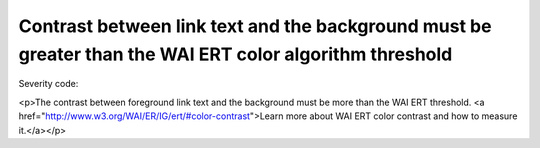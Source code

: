 ===============================
Contrast between link text and the background must be greater than the WAI ERT color algorithm threshold
===============================

Severity code: 

.. php:class:: documentColorWaiLinkAlgorithim

<p>The contrast between foreground link text and the background must be more than the WAI ERT threshold. <a href="http://www.w3.org/WAI/ER/IG/ert/#color-contrast">Learn more about WAI ERT color contrast and how to measure it.</a></p>
